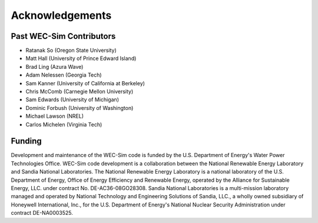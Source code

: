 .. _acknowledgements:

Acknowledgements
================

Past WEC-Sim Contributors
--------------------
* Ratanak So (Oregon State University)
* Matt Hall (University of Prince Edward Island)
* Brad Ling (Azura Wave)
* Adam Nelessen (Georgia Tech)
* Sam Kanner (University of California at Berkeley)
* Chris McComb (Carnegie Mellon University)
* Sam Edwards (University of Michigan)
* Dominic Forbush (University of Washington)
* Michael Lawson (NREL)
* Carlos Michelen (Virginia Tech)

Funding
--------
Development and maintenance of the WEC-Sim code is funded by the U.S. Department of Energy's Water Power Technologies Office. WEC-Sim code development is a collaboration between the National Renewable Energy Laboratory and Sandia National Laboratories.
The National Renewable Energy Laboratory is a national laboratory of the U.S. Department of Energy, Office of Energy Efficiency and Renewable Energy, operated by the Alliance for Sustainable Energy, LLC. under contract No. DE-AC36-08GO28308.
Sandia National Laboratories is a multi-mission laboratory managed and operated by National Technology and Engineering Solutions of Sandia, LLC., a wholly owned subsidiary of Honeywell International, Inc., for the U.S. Department of Energy's National Nuclear Security Administration under contract DE-NA0003525.

